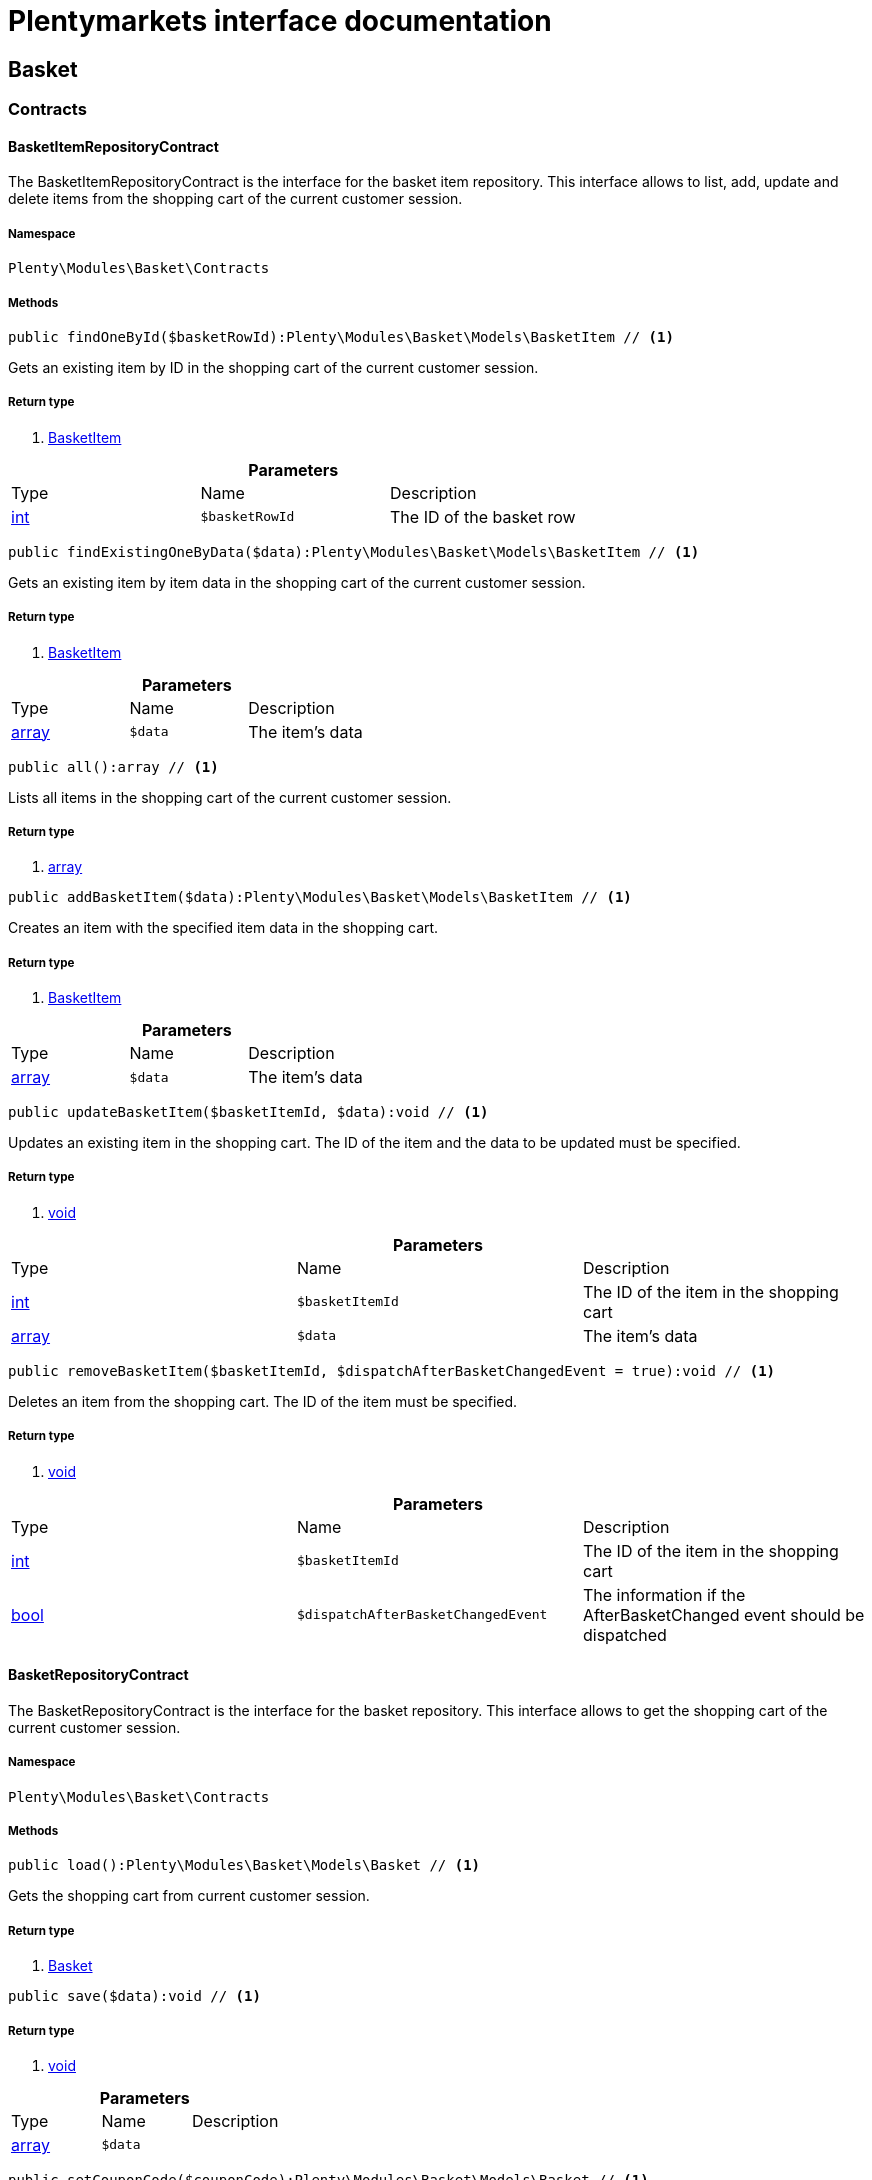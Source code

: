 :table-caption!:
:example-caption!:
:source-highlighter: prettify
:sectids!:
= Plentymarkets interface documentation


[[basket_basket]]
== Basket

[[basket_basket_contracts]]
===  Contracts
[[basket_contracts_basketitemrepositorycontract]]
==== BasketItemRepositoryContract

The BasketItemRepositoryContract is the interface for the basket item repository. This interface allows to list, add, update and delete items from the shopping cart of the current customer session.



===== Namespace

`Plenty\Modules\Basket\Contracts`






===== Methods

[source%nowrap, php]
----

public findOneById($basketRowId):Plenty\Modules\Basket\Models\BasketItem // <1>

----


    
Gets an existing item by ID in the shopping cart of the current customer session.


===== Return type
    
<1> link:basket#basket_models_basketitem[BasketItem^]

    

.*Parameters*
|===
|Type |Name |Description
|link:http://php.net/int[int^]
a|`$basketRowId`
|The ID of the basket row
|===


[source%nowrap, php]
----

public findExistingOneByData($data):Plenty\Modules\Basket\Models\BasketItem // <1>

----


    
Gets an existing item by item data in the shopping cart of the current customer session.


===== Return type
    
<1> link:basket#basket_models_basketitem[BasketItem^]

    

.*Parameters*
|===
|Type |Name |Description
|link:http://php.net/array[array^]
a|`$data`
|The item's data
|===


[source%nowrap, php]
----

public all():array // <1>

----


    
Lists all items in the shopping cart of the current customer session.


===== Return type
    
<1> link:http://php.net/array[array^]
    

[source%nowrap, php]
----

public addBasketItem($data):Plenty\Modules\Basket\Models\BasketItem // <1>

----


    
Creates an item with the specified item data in the shopping cart.


===== Return type
    
<1> link:basket#basket_models_basketitem[BasketItem^]

    

.*Parameters*
|===
|Type |Name |Description
|link:http://php.net/array[array^]
a|`$data`
|The item's data
|===


[source%nowrap, php]
----

public updateBasketItem($basketItemId, $data):void // <1>

----


    
Updates an existing item in the shopping cart. The ID of the item and the data to be updated must be specified.


===== Return type
    
<1> link:miscellaneous#miscellaneous__void[void^]

    

.*Parameters*
|===
|Type |Name |Description
|link:http://php.net/int[int^]
a|`$basketItemId`
|The ID of the item in the shopping cart

|link:http://php.net/array[array^]
a|`$data`
|The item's data
|===


[source%nowrap, php]
----

public removeBasketItem($basketItemId, $dispatchAfterBasketChangedEvent = true):void // <1>

----


    
Deletes an item from the shopping cart. The ID of the item must be specified.


===== Return type
    
<1> link:miscellaneous#miscellaneous__void[void^]

    

.*Parameters*
|===
|Type |Name |Description
|link:http://php.net/int[int^]
a|`$basketItemId`
|The ID of the item in the shopping cart

|link:http://php.net/bool[bool^]
a|`$dispatchAfterBasketChangedEvent`
|The information if the AfterBasketChanged event should be dispatched
|===



[[basket_contracts_basketrepositorycontract]]
==== BasketRepositoryContract

The BasketRepositoryContract is the interface for the basket repository. This interface allows to get the shopping cart of the current customer session.



===== Namespace

`Plenty\Modules\Basket\Contracts`






===== Methods

[source%nowrap, php]
----

public load():Plenty\Modules\Basket\Models\Basket // <1>

----


    
Gets the shopping cart from current customer session.


===== Return type
    
<1> link:basket#basket_models_basket[Basket^]

    

[source%nowrap, php]
----

public save($data):void // <1>

----


    



===== Return type
    
<1> link:miscellaneous#miscellaneous__void[void^]

    

.*Parameters*
|===
|Type |Name |Description
|link:http://php.net/array[array^]
a|`$data`
|
|===


[source%nowrap, php]
----

public setCouponCode($couponCode):Plenty\Modules\Basket\Models\Basket // <1>

----


    



===== Return type
    
<1> link:basket#basket_models_basket[Basket^]

    

.*Parameters*
|===
|Type |Name |Description
|link:http://php.net/string[string^]
a|`$couponCode`
|
|===


[source%nowrap, php]
----

public removeCouponCode():Plenty\Modules\Basket\Models\Basket // <1>

----


    



===== Return type
    
<1> link:basket#basket_models_basket[Basket^]

    

[[basket_basket_exceptions]]
===  Exceptions
[[basket_exceptions_basketcheckexception]]
==== BasketCheckException

Class BasketCheckException



===== Namespace

`Plenty\Modules\Basket\Exceptions`






===== Methods

[source%nowrap, php]
----

public __construct($code, $message = &quot;&quot;, $previous = null):void // <1>

----


    
BasketCheckException constructor.


===== Return type
    
<1> link:miscellaneous#miscellaneous__void[void^]

    

.*Parameters*
|===
|Type |Name |Description
|link:http://php.net/string[string^]
a|`$code`
|

|link:http://php.net/string[string^]
a|`$message`
|

|link:miscellaneous#miscellaneous__exception[Exception^]

a|`$previous`
|
|===



[[basket_exceptions_basketitemcheckexception]]
==== BasketItemCheckException

Created by ptopczewski, 12.05.16 09:03
Class BasketItemCheckException



===== Namespace

`Plenty\Modules\Basket\Exceptions`






===== Methods

[source%nowrap, php]
----

public __construct($code = 404, $message = &quot;&quot;, $previous = null, $itemId, $variationId, $stockNet = 0.0, $additionalData = []):void // <1>

----


    
BasketItemCheckException constructor.


===== Return type
    
<1> link:miscellaneous#miscellaneous__void[void^]

    

.*Parameters*
|===
|Type |Name |Description
|link:http://php.net/int[int^]
a|`$code`
|

|link:http://php.net/string[string^]
a|`$message`
|

|link:miscellaneous#miscellaneous__exception[Exception^]

a|`$previous`
|

|link:http://php.net/int[int^]
a|`$itemId`
|

|link:http://php.net/int[int^]
a|`$variationId`
|

|link:http://php.net/float[float^]
a|`$stockNet`
|

|link:http://php.net/array[array^]
a|`$additionalData`
|
|===


[source%nowrap, php]
----

public getItemId():int // <1>

----


    



===== Return type
    
<1> link:http://php.net/int[int^]
    

[source%nowrap, php]
----

public getVariationId():int // <1>

----


    



===== Return type
    
<1> link:http://php.net/int[int^]
    

[source%nowrap, php]
----

public getStockNet():float // <1>

----


    



===== Return type
    
<1> link:http://php.net/float[float^]
    

[source%nowrap, php]
----

public getAdditionalData():array // <1>

----


    



===== Return type
    
<1> link:http://php.net/array[array^]
    


[[basket_exceptions_basketitemquantitycheckexception]]
==== BasketItemQuantityCheckException

Created by ptopczewski, 17.05.16 09:37
Class BasketItemQuantityCheckException



===== Namespace

`Plenty\Modules\Basket\Exceptions`






===== Methods

[source%nowrap, php]
----

public __construct($code, $message = &quot;&quot;, $previous = null, $itemId, $variationId, $requestedQuantity = 0.0, $specifiedQuantity = 0.0):void // <1>

----


    
BasketItemQuantityCheckException constructor.


===== Return type
    
<1> link:miscellaneous#miscellaneous__void[void^]

    

.*Parameters*
|===
|Type |Name |Description
|link:http://php.net/int[int^]
a|`$code`
|

|link:http://php.net/string[string^]
a|`$message`
|

|link:miscellaneous#miscellaneous__exception[Exception^]

a|`$previous`
|

|link:http://php.net/int[int^]
a|`$itemId`
|

|link:http://php.net/int[int^]
a|`$variationId`
|

|link:http://php.net/float[float^]
a|`$requestedQuantity`
|

|link:http://php.net/float[float^]
a|`$specifiedQuantity`
|
|===


[source%nowrap, php]
----

public getRequestedQuantity():float // <1>

----


    



===== Return type
    
<1> link:http://php.net/float[float^]
    

[source%nowrap, php]
----

public getSpecifiedQuantity():float // <1>

----


    



===== Return type
    
<1> link:http://php.net/float[float^]
    

[[basket_basket_models]]
===  Models
[[basket_models_basket]]
==== Basket

The basket model



===== Namespace

`Plenty\Modules\Basket\Models`





.Properties
|===
|Type |Name |Description

|link:http://php.net/int[int^]
    |id
    |The ID of the shopping cart. The ID increases by 1 when a new customer enters the online store and adds an item to the shopping cart.
|link:http://php.net/string[string^]
    |sessionId
    |The ID of the current customer session
|link:http://php.net/int[int^]
    |orderId
    |The ID of the order
|link:http://php.net/int[int^]
    |customerId
    |The ID of the customer
|link:http://php.net/int[int^]
    |customerInvoiceAddressId
    |The ID of the customer's invoice address
|link:http://php.net/int[int^]
    |customerShippingAddressId
    |The ID of the customer's shipping address
|link:http://php.net/string[string^]
    |currency
    |The currency
|link:http://php.net/float[float^]
    |referrerId
    |The ID of the order referrer
|link:http://php.net/int[int^]
    |shippingCountryId
    |The ID of the shipping country
|link:http://php.net/int[int^]
    |methodOfPaymentId
    |The ID of the payment method
|link:http://php.net/int[int^]
    |shippingProviderId
    |The ID of the shipping provider
|link:http://php.net/int[int^]
    |shippingProfileId
    |The ID of the shipping profile
|link:http://php.net/float[float^]
    |itemSum
    |The gross value of items in the shopping cart
|link:http://php.net/float[float^]
    |itemSumNet
    |The net value of items in the shopping cart
|link:http://php.net/float[float^]
    |basketAmount
    |The total gross value of the shopping cart
|link:http://php.net/float[float^]
    |basketAmountNet
    |The total net value of the shopping cart
|link:http://php.net/float[float^]
    |shippingAmount
    |The gross shipping costs
|link:http://php.net/float[float^]
    |shippingAmountNet
    |The net shipping costs
|link:http://php.net/float[float^]
    |paymentAmount
    |The amount of the payment
|link:http://php.net/string[string^]
    |couponCode
    |The entered coupon code
|link:http://php.net/float[float^]
    |couponDiscount
    |The received discount due to the coupon code
|link:http://php.net/bool[bool^]
    |shippingDeleteByCoupon
    |Shows whether the shipping costs are subtracted due to a coupon code. Shopping carts that are free of shipping costs have the value true.
|link:http://php.net/float[float^]
    |basketRebate
    |The discount to the shopping cart value. The discount can either be set as a discount scale for items, as a customer class discount or as a discount based on the payment method.
|link:http://php.net/int[int^]
    |basketRebateType
    |The discount type. The following types are available:
<ul>
    <li>Discount scale based on net value of items = 4</li>
    <li>    Discount based on method of payment = 5</li>
</ul>
|link:http://php.net/int[int^]
    |maxFsk
    |The age rating
|link:http://php.net/int[int^]
    |orderTimestamp
    |The timestamp of the order
|link:http://php.net/string[string^]
    |createdAt
    |The date that the shopping cart was created.
|link:http://php.net/string[string^]
    |updatedAt
    |The date that the shopping cart was updated last.
|link:miscellaneous#miscellaneous__[^]

    |basketItems
    |
|===


===== Methods

[source%nowrap, php]
----

public toArray()

----


    
Returns this model as an array.




[[basket_models_basketitem]]
==== BasketItem

The basket item model



===== Namespace

`Plenty\Modules\Basket\Models`





.Properties
|===
|Type |Name |Description

|link:http://php.net/int[int^]
    |id
    |The ID of the item in the shopping cart
|link:http://php.net/int[int^]
    |basketId
    |The ID of the shopping cart. The ID increases by 1 when a new customer enters the online store and adds an item to the shopping cart.
|link:http://php.net/string[string^]
    |sessionId
    |The ID of the current customer session
|link:http://php.net/int[int^]
    |orderRowId
    |
|link:http://php.net/float[float^]
    |quantity
    |The current quantity of the item
|link:http://php.net/float[float^]
    |quantityOriginally
    |The initial quantity of the item
|link:http://php.net/int[int^]
    |itemId
    |The ID of the item
|link:http://php.net/int[int^]
    |priceId
    |The ID of the item price
|link:http://php.net/int[int^]
    |attributeValueSetId
    |The ID of the attribute value set
|link:http://php.net/int[int^]
    |rebate
    |The discount on the item
|link:http://php.net/float[float^]
    |vat
    |The VAT
|link:http://php.net/float[float^]
    |price
    |The item price
|link:http://php.net/float[float^]
    |givenPrice
    |
|link:http://php.net/bool[bool^]
    |useGivenPrice
    |
|link:http://php.net/int[int^]
    |inputWidth
    |The width of the item
|link:http://php.net/int[int^]
    |inputLength
    |The length of the item
|link:http://php.net/int[int^]
    |inputHeight
    |The height of the item
|link:http://php.net/int[int^]
    |itemType
    |The item type
|link:http://php.net/string[string^]
    |externalItemId
    |The external variation ID
|link:http://php.net/bool[bool^]
    |noEditByCustomer
    |Shows whether the item was edited by the customer
|link:http://php.net/int[int^]
    |costCenterId
    |
|link:http://php.net/int[int^]
    |giftPackageForRowId
    |
|link:http://php.net/int[int^]
    |position
    |The item position
|link:http://php.net/string[string^]
    |size
    |The item size
|link:http://php.net/int[int^]
    |shippingProfileId
    |The ID of the shipping profile
|link:http://php.net/float[float^]
    |referrerId
    |The ID of the order referrer
|link:http://php.net/string[string^]
    |deliveryDate
    |The delivery date
|link:http://php.net/int[int^]
    |categoryId
    |The ID of the item category
|link:http://php.net/int[int^]
    |reservationDatetime
    |
|link:http://php.net/int[int^]
    |variationId
    |The ID of the item variation
|link:http://php.net/int[int^]
    |bundleVariationId
    |The ID of the item bundle type
|link:http://php.net/string[string^]
    |createdAt
    |The date that the shopping cart was created
|link:http://php.net/string[string^]
    |updatedAt
    |The date that the shopping cart was updated last
|link:http://php.net/float[float^]
    |attributeTotalMarkup
    |attribute total markup
|link:http://php.net/array[array^]
    |basketItemOrderParams
    |Array of BasketItemParams
|===


===== Methods

[source%nowrap, php]
----

public toArray()

----


    
Returns this model as an array.




[[basket_models_basketitemparams]]
==== BasketItemParams

The basket item params model



===== Namespace

`Plenty\Modules\Basket\Models`





.Properties
|===
|Type |Name |Description

|link:http://php.net/string[string^]
    |type
    |
|link:http://php.net/string[string^]
    |name
    |
|link:http://php.net/string[string^]
    |value
    |
|link:http://php.net/int[int^]
    |basketItemId
    |
|link:http://php.net/int[int^]
    |propertyId
    |
|===


===== Methods

[source%nowrap, php]
----

public toArray()

----


    
Returns this model as an array.



[[basket_events]]
== Events

[[basket_events_basket]]
===  Basket
[[basket_basket_afterbasketchanged]]
==== AfterBasketChanged

The event is triggered after the shopping cart is changed.



===== Namespace

`Plenty\Modules\Basket\Events\Basket`






===== Methods

[source%nowrap, php]
----

public hasValidCoupon():bool // <1>

----


    



===== Return type
    
<1> link:http://php.net/bool[bool^]
    

[source%nowrap, php]
----

public getCouponValidationError():void // <1>

----


    



===== Return type
    
<1> link:miscellaneous#miscellaneous__void[void^]

    

[source%nowrap, php]
----

public setHasValidCoupon($hasValidCoupon, $couponValidationError = null):void // <1>

----


    



===== Return type
    
<1> link:miscellaneous#miscellaneous__void[void^]

    

.*Parameters*
|===
|Type |Name |Description
|link:http://php.net/bool[bool^]
a|`$hasValidCoupon`
|Flag that indicates if a valid coupon has been used.

|link:miscellaneous#miscellaneous_exceptions_validationexception[ValidationException^]

a|`$couponValidationError`
|Validation errors indicating the reasons for an invalid coupon.
|===


[source%nowrap, php]
----

public getBasket():Plenty\Modules\Basket\Models\Basket // <1>

----


    



===== Return type
    
<1> link:basket#basket_models_basket[Basket^]

    

[source%nowrap, php]
----

public getLocationId():int // <1>

----


    



===== Return type
    
<1> link:http://php.net/int[int^]
    

[source%nowrap, php]
----

public setLocationId($locationId):Plenty\Modules\Basket\Events\Basket // <1>

----


    



===== Return type
    
<1> link:basket#basket_events_basket[Basket^]

    

.*Parameters*
|===
|Type |Name |Description
|link:http://php.net/int[int^]
a|`$locationId`
|The ID of the location
|===


[source%nowrap, php]
----

public getInvoiceAddress():Plenty\Modules\Account\Address\Models\Address // <1>

----


    



===== Return type
    
<1> link:account#account_models_address[Address^]

    

[source%nowrap, php]
----

public setInvoiceAddress($invoiceAddress):Plenty\Modules\Basket\Events\Basket // <1>

----


    



===== Return type
    
<1> link:basket#basket_events_basket[Basket^]

    

.*Parameters*
|===
|Type |Name |Description
|link:account#account_models_address[Address^]

a|`$invoiceAddress`
|The invoice address
|===


[source%nowrap, php]
----

public getMaxFsk():int // <1>

----


    



===== Return type
    
<1> link:http://php.net/int[int^]
    

[source%nowrap, php]
----

public setMaxFsk($maxFsk):Plenty\Modules\Basket\Events\Basket // <1>

----


    



===== Return type
    
<1> link:basket#basket_events_basket[Basket^]

    

.*Parameters*
|===
|Type |Name |Description
|link:http://php.net/int[int^]
a|`$maxFsk`
|The highest value for age restriction of an item in the shopping cart
|===


[source%nowrap, php]
----

public getShippingCosts():float // <1>

----


    



===== Return type
    
<1> link:http://php.net/float[float^]
    

[source%nowrap, php]
----

public setShippingCosts($shippingCosts):Plenty\Modules\Basket\Events\Basket // <1>

----


    



===== Return type
    
<1> link:basket#basket_events_basket[Basket^]

    

.*Parameters*
|===
|Type |Name |Description
|link:http://php.net/float[float^]
a|`$shippingCosts`
|The shipping costs of the shopping cart
|===



[[basket_basket_afterbasketcreate]]
==== AfterBasketCreate

The event is triggered after the shopping cart is created.



===== Namespace

`Plenty\Modules\Basket\Events\Basket`






===== Methods

[source%nowrap, php]
----

public getBasket():Plenty\Modules\Basket\Models\Basket // <1>

----


    



===== Return type
    
<1> link:basket#basket_models_basket[Basket^]

    

[[basket_events_basketitem]]
===  BasketItem
[[basket_basketitem_afterbasketitemadd]]
==== AfterBasketItemAdd

The event is triggered after an item is added to the shopping cart.



===== Namespace

`Plenty\Modules\Basket\Events\BasketItem`






===== Methods

[source%nowrap, php]
----

public getBasketItem():Plenty\Modules\Basket\Models\BasketItem // <1>

----


    



===== Return type
    
<1> link:basket#basket_models_basketitem[BasketItem^]

    


[[basket_basketitem_afterbasketitemremove]]
==== AfterBasketItemRemove

The event is triggered after an item is deleted from the shopping cart.



===== Namespace

`Plenty\Modules\Basket\Events\BasketItem`






[[basket_basketitem_afterbasketitemupdate]]
==== AfterBasketItemUpdate

The event is triggered after an item in the shopping cart is updated.



===== Namespace

`Plenty\Modules\Basket\Events\BasketItem`






===== Methods

[source%nowrap, php]
----

public getBasketItem():Plenty\Modules\Basket\Models\BasketItem // <1>

----


    



===== Return type
    
<1> link:basket#basket_models_basketitem[BasketItem^]

    


[[basket_basketitem_basketitemevent]]
==== BasketItemEvent

BasketItemEvent



===== Namespace

`Plenty\Modules\Basket\Events\BasketItem`






===== Methods

[source%nowrap, php]
----

public getBasketItem():Plenty\Modules\Basket\Models\BasketItem // <1>

----


    



===== Return type
    
<1> link:basket#basket_models_basketitem[BasketItem^]

    


[[basket_basketitem_beforebasketitemadd]]
==== BeforeBasketItemAdd

The event is triggered before an item is created in the shopping cart.



===== Namespace

`Plenty\Modules\Basket\Events\BasketItem`






===== Methods

[source%nowrap, php]
----

public getBasketItem():Plenty\Modules\Basket\Models\BasketItem // <1>

----


    



===== Return type
    
<1> link:basket#basket_models_basketitem[BasketItem^]

    


[[basket_basketitem_beforebasketitemremove]]
==== BeforeBasketItemRemove

The event is triggered before an item is deleted from the shopping cart.



===== Namespace

`Plenty\Modules\Basket\Events\BasketItem`






[[basket_basketitem_beforebasketitemupdate]]
==== BeforeBasketItemUpdate

The event is triggered before an item in the shopping cart is updated.



===== Namespace

`Plenty\Modules\Basket\Events\BasketItem`






===== Methods

[source%nowrap, php]
----

public getBasketItem():Plenty\Modules\Basket\Models\BasketItem // <1>

----


    



===== Return type
    
<1> link:basket#basket_models_basketitem[BasketItem^]

    

